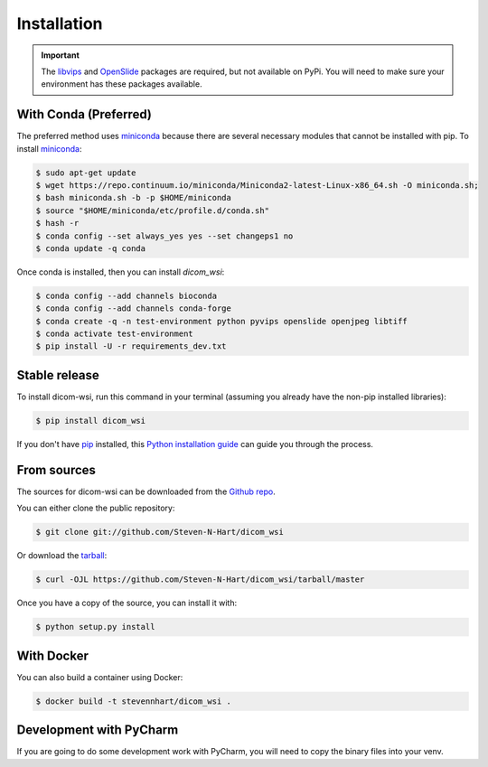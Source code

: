 ============
Installation
============

.. important:: The libvips_ and OpenSlide_ packages are required, but not available on PyPi. You will need to make sure your environment has these packages available.

.. _PhillipsSDK: https://www.openpathology.philips.com/
.. _OpenSlide: https://openslide.org/download/
.. _libvips: https://libvips.github.io/libvips/


With Conda (Preferred)
-----------------------

The preferred method uses miniconda_ because there are several necessary modules that cannot be installed with pip. To
install miniconda_:

.. _miniconda: https://docs.conda.io/en/latest/miniconda.html


.. code-block:: console

    $ sudo apt-get update
    $ wget https://repo.continuum.io/miniconda/Miniconda2-latest-Linux-x86_64.sh -O miniconda.sh;
    $ bash miniconda.sh -b -p $HOME/miniconda
    $ source "$HOME/miniconda/etc/profile.d/conda.sh"
    $ hash -r
    $ conda config --set always_yes yes --set changeps1 no
    $ conda update -q conda

Once conda is installed, then you can install `dicom_wsi`:

.. code-block:: console

    $ conda config --add channels bioconda
    $ conda config --add channels conda-forge
    $ conda create -q -n test-environment python pyvips openslide openjpeg libtiff
    $ conda activate test-environment
    $ pip install -U -r requirements_dev.txt


Stable release
--------------

To install dicom-wsi, run this command in your terminal (assuming you already have the non-pip installed libraries):

.. code-block:: console

    $ pip install dicom_wsi

If you don't have `pip`_ installed, this `Python installation guide`_ can guide
you through the process.

.. _pip: https://pip.pypa.io
.. _Python installation guide: http://docs.python-guide.org/en/latest/starting/installation/


From sources
------------

The sources for dicom-wsi can be downloaded from the `Github repo`_.

You can either clone the public repository:

.. code-block:: console

    $ git clone git://github.com/Steven-N-Hart/dicom_wsi

Or download the `tarball`_:

.. code-block:: console

    $ curl -OJL https://github.com/Steven-N-Hart/dicom_wsi/tarball/master

Once you have a copy of the source, you can install it with:

.. code-block:: console

    $ python setup.py install


.. _Github repo: https://github.com/Steven-N-Hart/dicom_wsi
.. _tarball: https://github.com/Steven-N-Hart/dicom_wsi/tarball/master


With Docker
-----------
You can also build a container using Docker:

.. code-block:: console

    $ docker build -t stevennhart/dicom_wsi .

Development with PyCharm
------------------------
If you are going to do some development work with PyCharm, you will need to copy the binary files into your venv.
